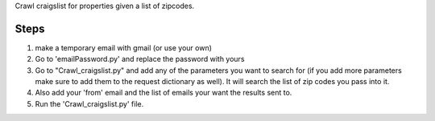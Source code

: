Crawl craigslist for properties given a list of zipcodes.

Steps
======
1. make a temporary email with gmail (or use your own)
2. Go to 'emailPassword.py' and replace the password with yours
3. Go to "Crawl_craigslist.py" and add any of the parameters you want to search for (if you add more parameters make sure to add them to the request dictionary as well). It will search the list of zip codes you pass into it. 
4. Also add your 'from' email and the list of emails your want the results sent to. 
5. Run the 'Crawl_craigslist.py' file.  

